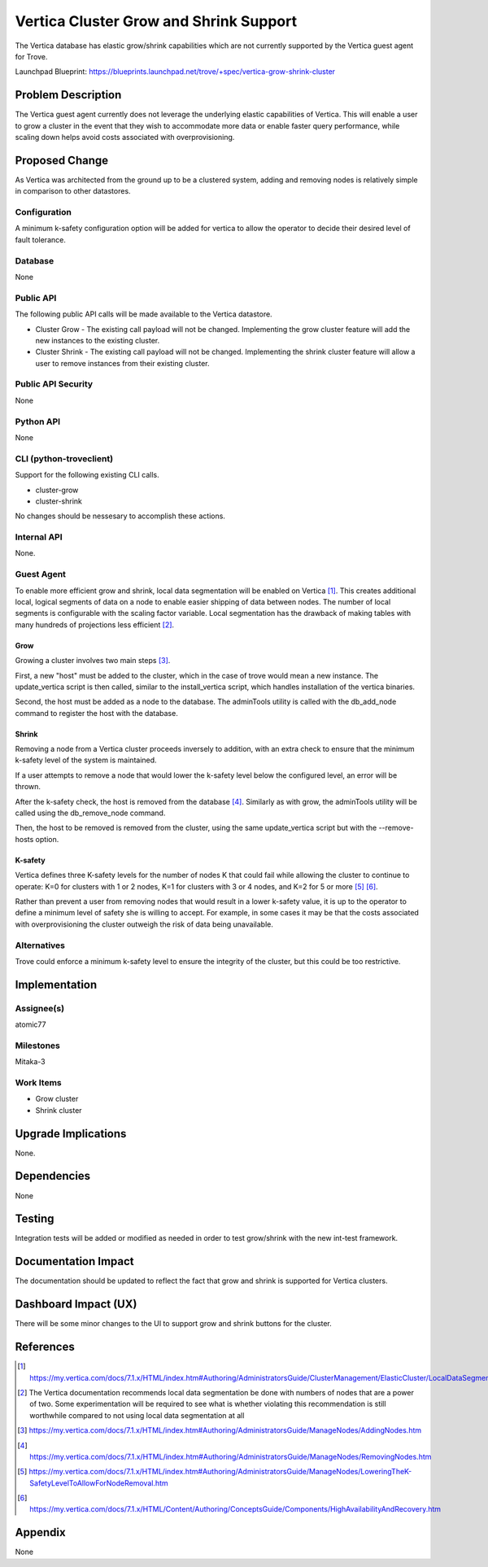 ..
    This work is licensed under a Creative Commons Attribution 3.0 Unported
    License.

    http://creativecommons.org/licenses/by/3.0/legalcode

    Sections of this template were taken directly from the Nova spec
    template at:
    https://github.com/openstack/nova-specs/blob/master/specs/juno-template.rst

..
    This template should be in ReSTructured text. The filename in the git
    repository should match the launchpad URL, for example a URL of
    https://blueprints.launchpad.net/trove/+spec/awesome-thing should be named
    awesome-thing.rst.

    Please do not delete any of the sections in this template.  If you have
    nothing to say for a whole section, just write: None

    Note: This comment may be removed if desired, however the license
    notice above should remain.


=======================================
Vertica Cluster Grow and Shrink Support
=======================================

.. If section numbers are desired, unindent this
    .. sectnum::

.. If a TOC is desired, unindent this
    .. contents::

The Vertica database has elastic grow/shrink capabilities which are not
currently supported by the Vertica guest agent for Trove.

Launchpad Blueprint:
https://blueprints.launchpad.net/trove/+spec/vertica-grow-shrink-cluster


Problem Description
===================

The Vertica guest agent currently does not leverage the underlying elastic
capabilities of Vertica. This will enable a user to grow a cluster in the
event that they wish to accommodate more data or enable faster query
performance, while scaling down helps avoid costs associated with
overprovisioning.

Proposed Change
===============

As Vertica was architected from the ground up to be a clustered system, adding
and removing nodes is relatively simple in comparison to other datastores.

Configuration
-------------

A minimum k-safety configuration option will be added for vertica to allow
the operator to decide their desired level of fault tolerance.


Database
--------

None


Public API
----------

The following public API calls will be made available to the Vertica datastore.

* Cluster Grow - The existing call payload will not be changed. Implementing
  the grow cluster feature will add the new instances to the existing cluster.
* Cluster Shrink - The existing call payload will not be changed.
  Implementing the shrink cluster feature will allow a user to remove
  instances from their existing cluster.

Public API Security
-------------------

None


Python API
----------

None


CLI (python-troveclient)
------------------------

Support for the following existing CLI calls.

* cluster-grow
* cluster-shrink

No changes should be nessesary to accomplish these actions.


Internal API
------------

None.

Guest Agent
-----------

To enable more efficient grow and shrink, local data segmentation will be
enabled on Vertica [1]_. This creates additional local, logical segments of
data on a node to enable easier shipping of data between nodes. The number of
local segments is configurable with the scaling factor variable. Local
segmentation has the drawback of making tables with many hundreds of
projections less efficient [2]_.

Grow
~~~~

Growing a cluster involves two main steps [3]_.

First, a new "host" must be added to the cluster, which in the case of trove
would mean a new instance. The update_vertica script is then called, similar
to the install_vertica script, which handles installation of the vertica
binaries.

Second, the host must be added as a node to the database. The adminTools
utility is called with the db_add_node command to register the host with the
database.

Shrink
~~~~~~

Removing a node from a Vertica cluster proceeds inversely to addition, with
an extra check to ensure that the minimum k-safety level of the system is
maintained.

If a user attempts to remove a node that would lower the k-safety
level below the configured level, an error will be thrown.

After the k-safety check, the host is removed from the database [4]_.
Similarly as with grow, the adminTools utility will be called using the
db_remove_node command.

Then, the host to be removed is removed from the cluster, using the same
update_vertica script but with the --remove-hosts option.

K-safety
~~~~~~~~

Vertica defines three K-safety levels for the number of nodes K that could
fail while allowing the cluster to continue to operate: K=0 for clusters
with 1 or 2 nodes, K=1 for clusters with 3 or 4 nodes, and K=2 for 5 or
more [5]_ [6]_.

Rather than prevent a user from removing nodes that would result in a lower
k-safety value, it is up to the operator to define a minimum level of safety
she is willing to accept. For example, in some cases it may be that the costs
associated with overprovisioning the cluster outweigh the risk of data being
unavailable.

Alternatives
------------

Trove could enforce a minimum k-safety level to ensure the integrity of the
cluster, but this could be too restrictive.


Implementation
==============

Assignee(s)
-----------

atomic77


Milestones
----------

Mitaka-3


Work Items
----------

- Grow cluster
- Shrink cluster


Upgrade Implications
====================

None.

Dependencies
============

None

Testing
=======

Integration tests will be added or modified as needed in order to test
grow/shrink with the new int-test framework.

Documentation Impact
====================

The documentation should be updated to reflect the fact that grow and shrink is
supported for Vertica clusters.

Dashboard Impact (UX)
=====================

There will be some minor changes to the UI to support grow and shrink buttons
for the cluster.

References
==========

.. [1] https://my.vertica.com/docs/7.1.x/HTML/index.htm#Authoring/AdministratorsGuide/ClusterManagement/ElasticCluster/LocalDataSegmentation.htm
.. [2] The Vertica documentation recommends local data segmentation be done
        with numbers of nodes that are a power of two. Some experimentation
        will be required to see what is whether violating this recommendation
        is still worthwhile compared to not using local data segmentation at
        all

.. [3] https://my.vertica.com/docs/7.1.x/HTML/index.htm#Authoring/AdministratorsGuide/ManageNodes/AddingNodes.htm
.. [4] https://my.vertica.com/docs/7.1.x/HTML/index.htm#Authoring/AdministratorsGuide/ManageNodes/RemovingNodes.htm
.. [5] https://my.vertica.com/docs/7.1.x/HTML/index.htm#Authoring/AdministratorsGuide/ManageNodes/LoweringTheK-SafetyLevelToAllowForNodeRemoval.htm
.. [6] https://my.vertica.com/docs/7.1.x/HTML/Content/Authoring/ConceptsGuide/Components/HighAvailabilityAndRecovery.htm

Appendix
========

None
